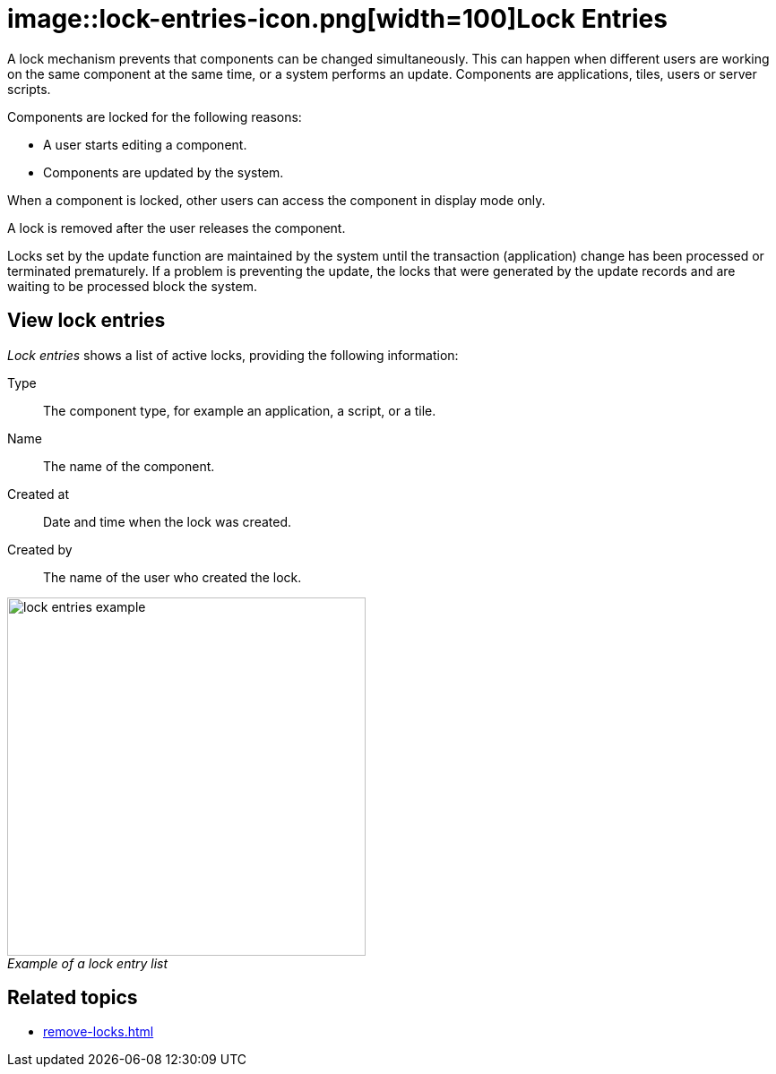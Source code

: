 = image::lock-entries-icon.png[width=100]Lock Entries
:figure-caption!:

A lock mechanism prevents that components can be changed simultaneously.
This can happen when different users are working on the same component at the same time, or a system performs an update.
Components are applications, tiles, users or server scripts.

Components are locked for the following reasons:

* A user starts editing a component.
* Components are updated by the system.

When a component is locked, other users can access the component in display mode only.

A lock is removed after the user releases the component.

Locks set by the update function are maintained by the system until the transaction (application) change has been processed or terminated prematurely.
If a problem is preventing the update, the locks that were generated by the update records and are waiting to be processed block the system.
//@Neptune. Is above paragraph important? Comes from current documentation.

== View lock entries
_Lock entries_ shows a list of active locks, providing the following information:

Type:: The component type, for example an application, a script, or a tile.
Name:: The name of the component.
Created at:: Date and time when the lock was created.
Created by:: The name of the user who created the lock.

._Example of a lock entry list_
image::lock-entries-example.png[width=400]

== Related topics
* xref:remove-locks.adoc[]